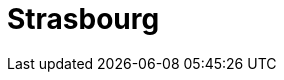 = Strasbourg
:page-layout: toolboxes
:page-tags: catalog, toolbox, gaya-kub-strasbourg
:parent-catalogs: gaya-kub
:description: KUB simulation in Strasbourg, lod0 grid M2
:page-illustration: ROOT:strasbourg.jpg